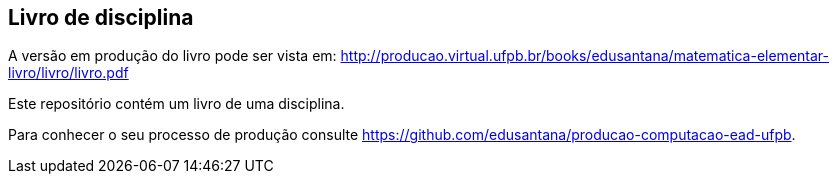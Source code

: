 == Livro de disciplina

A versão em produção do livro pode ser vista em: http://producao.virtual.ufpb.br/books/edusantana/matematica-elementar-livro/livro/livro.pdf

Este repositório contém um livro de uma disciplina.

Para conhecer o seu processo de produção consulte 
https://github.com/edusantana/producao-computacao-ead-ufpb.


